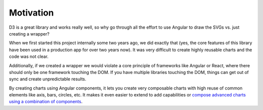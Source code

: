 Motivation
==========

D3 is a great library and works really well, so why go through all the
effort to use Angular to draw the SVGs vs. just creating a wrapper?

When we first started this project internally some two years ago, we did
exactly that (yes, the core features of this library have been used in a
production app for over two years now). It was very difficult to create
highly reusable charts and the code was not clear.

Additionally, if we created a wrapper we would violate a core principle
of frameworks like Angular or React, where there should only be one
framework touching the DOM. If you have multiple libraries touching the
DOM, things can get out of sync and create unpredictable results.

By creating charts using Angular components, it lets you create very
composable charts with high reuse of common elements like axis, bars,
circles, etc. It makes it even easier to extend to add capabilities or
`compose advanced charts using a combination of
components <custom-charts.md>`__.
